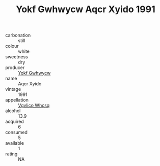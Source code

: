 :PROPERTIES:
:ID:                     52025043-fd39-4bb5-a8ad-6a529431e2fe
:END:
#+TITLE: Yokf Gwhwycw Aqcr Xyido 1991

- carbonation :: still
- colour :: white
- sweetness :: dry
- producer :: [[id:468a0585-7921-4943-9df2-1fff551780c4][Yokf Gwhwycw]]
- name :: Aqcr Xyido
- vintage :: 1991
- appellation :: [[id:b445b034-7adb-44b8-839a-27b388022a14][Vgvlico Whcsq]]
- alcohol :: 13.9
- acquired :: 6
- consumed :: 5
- available :: 1
- rating :: NA


